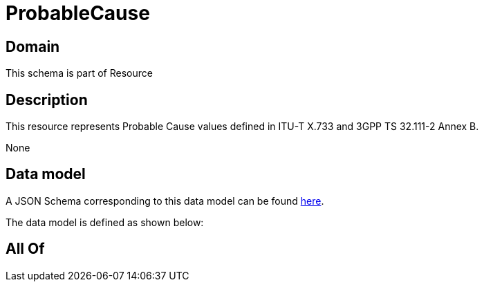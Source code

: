 = ProbableCause

[#domain]
== Domain

This schema is part of Resource

[#description]
== Description

This resource represents Probable Cause values defined in ITU-T X.733 and 3GPP TS 32.111-2 Annex B.

None

[#data_model]
== Data model

A JSON Schema corresponding to this data model can be found https://tmforum.org[here].

The data model is defined as shown below:


[#all_of]
== All Of

